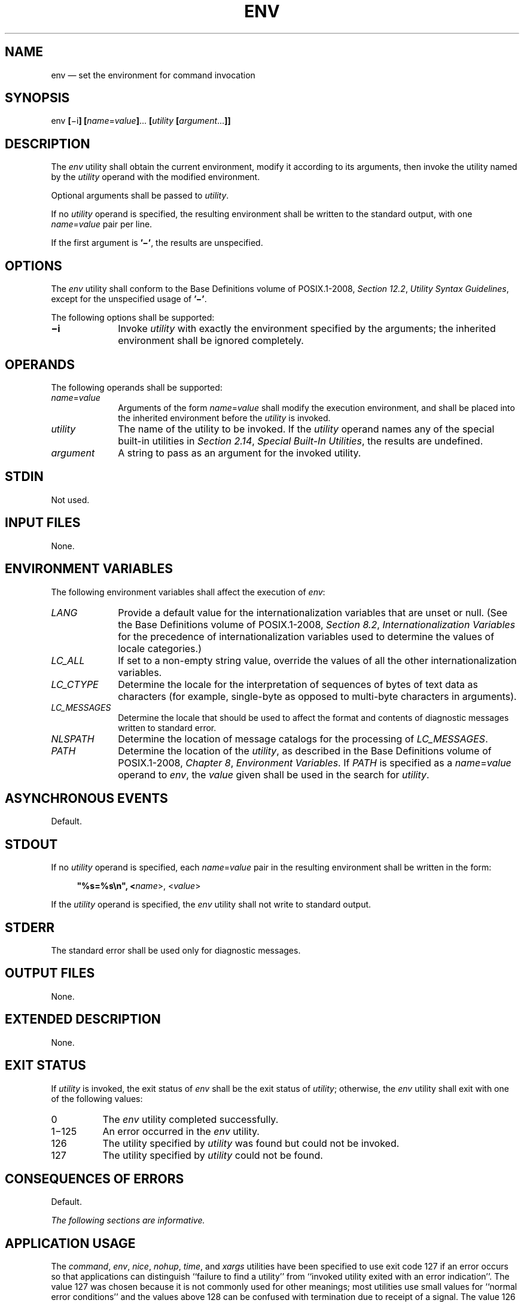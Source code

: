 '\" et
.TH ENV "1" 2013 "IEEE/The Open Group" "POSIX Programmer's Manual"

.SH NAME
env
\(em set the environment for command invocation
.SH SYNOPSIS
.LP
.nf
env \fB[\fR\(mii\fB] [\fIname\fR=\fIvalue\fB]\fR... \fB[\fIutility\fB [\fIargument\fR...\fB]]\fR
.fi
.SH DESCRIPTION
The
.IR env
utility shall obtain the current environment, modify it according to
its arguments, then invoke the utility named by the
.IR utility
operand with the modified environment.
.P
Optional arguments shall be passed to
.IR utility .
.P
If no
.IR utility
operand is specified, the resulting environment shall be written to the
standard output, with one
.IR name =\c
.IR value
pair per line.
.P
If the first argument is
.BR '\(mi' ,
the results are unspecified.
.SH OPTIONS
The
.IR env
utility shall conform to the Base Definitions volume of POSIX.1\(hy2008,
.IR "Section 12.2" ", " "Utility Syntax Guidelines",
except for the unspecified usage of
.BR '\(mi' .
.P
The following options shall be supported:
.IP "\fB\(mii\fP" 10
Invoke
.IR utility
with exactly the environment specified by the arguments; the inherited
environment shall be ignored completely.
.SH OPERANDS
The following operands shall be supported:
.IP "\fIname\fR=\fIvalue\fR" 10
Arguments of the form
.IR name =\c
.IR value
shall modify the execution environment, and shall be placed into the
inherited environment before the
.IR utility
is invoked.
.IP "\fIutility\fR" 10
The name of the utility to be invoked. If the
.IR utility
operand names any of the special built-in utilities in
.IR "Section 2.14" ", " "Special Built-In Utilities",
the results are undefined.
.IP "\fIargument\fR" 10
A string to pass as an argument for the invoked utility.
.SH STDIN
Not used.
.SH "INPUT FILES"
None.
.SH "ENVIRONMENT VARIABLES"
The following environment variables shall affect the execution of
.IR env :
.IP "\fILANG\fP" 10
Provide a default value for the internationalization variables that are
unset or null. (See the Base Definitions volume of POSIX.1\(hy2008,
.IR "Section 8.2" ", " "Internationalization Variables"
for the precedence of internationalization variables used to determine
the values of locale categories.)
.IP "\fILC_ALL\fP" 10
If set to a non-empty string value, override the values of all the
other internationalization variables.
.IP "\fILC_CTYPE\fP" 10
Determine the locale for the interpretation of sequences of bytes of
text data as characters (for example, single-byte as opposed to
multi-byte characters in arguments).
.IP "\fILC_MESSAGES\fP" 10
.br
Determine the locale that should be used to affect the format and
contents of diagnostic messages written to standard error.
.IP "\fINLSPATH\fP" 10
Determine the location of message catalogs for the processing of
.IR LC_MESSAGES .
.IP "\fIPATH\fP" 10
Determine the location of the
.IR utility ,
as described in the Base Definitions volume of POSIX.1\(hy2008,
.IR "Chapter 8" ", " "Environment Variables".
If
.IR PATH
is specified as a
.IR name =\c
.IR value
operand to
.IR env ,
the
.IR value
given shall be used in the search for
.IR utility .
.SH "ASYNCHRONOUS EVENTS"
Default.
.SH STDOUT
If no
.IR utility
operand is specified, each
.IR name =\c
.IR value
pair in the resulting environment shall be written in the form:
.sp
.RS 4
.nf
\fB
"%s=%s\en", <\fIname\fR>, <\fIvalue\fR>
.fi \fR
.P
.RE
.P
If the
.IR utility
operand is specified, the
.IR env
utility shall not write to standard output.
.SH STDERR
The standard error shall be used only for diagnostic messages.
.SH "OUTPUT FILES"
None.
.SH "EXTENDED DESCRIPTION"
None.
.SH "EXIT STATUS"
If
.IR utility
is invoked, the exit status of
.IR env
shall be the exit status of
.IR utility ;
otherwise, the
.IR env
utility shall exit with one of the following values:
.IP "\0\0\0\00" 8
The
.IR env
utility completed successfully.
.IP "1\(mi125" 8
An error occurred in the
.IR env
utility.
.IP "\0\0126" 8
The utility specified by
.IR utility
was found but could not be invoked.
.IP "\0\0127" 8
The utility specified by
.IR utility
could not be found.
.SH "CONSEQUENCES OF ERRORS"
Default.
.LP
.IR "The following sections are informative."
.SH "APPLICATION USAGE"
The
.IR command ,
.IR env ,
.IR nice ,
.IR nohup ,
.IR time ,
and
.IR xargs
utilities have been specified to use exit code 127 if an error occurs
so that applications can distinguish ``failure to find a utility'' from
``invoked utility exited with an error indication''. The value 127 was
chosen because it is not commonly used for other meanings; most
utilities use small values for ``normal error conditions'' and the
values above 128 can be confused with termination due to receipt of a
signal. The value 126 was chosen in a similar manner to indicate that
the utility could be found, but not invoked. Some scripts produce
meaningful error messages differentiating the 126 and 127 cases. The
distinction between exit codes 126 and 127 is based on KornShell
practice that uses 127 when all attempts to
.IR exec
the utility fail with
.BR [ENOENT] ,
and uses 126 when any attempt to
.IR exec
the utility fails for any other reason.
.P
Historical implementations of the
.IR env
utility use the
\fIexecvp\fR()
or
\fIexeclp\fR()
functions defined in the System Interfaces volume of POSIX.1\(hy2008 to invoke the specified utility; this
provides better performance and keeps users from having to escape
characters with special meaning to the shell. Therefore, shell
functions, special built-ins, and built-ins that are only provided by
the shell are not found.
.SH EXAMPLES
The following command:
.sp
.RS 4
.nf
\fB
env \(mii PATH=/mybin:"$PATH" $(getconf V7_ENV) mygrep xyz myfile
.fi \fR
.P
.RE
.P
invokes the command
.IR mygrep
with a new
.IR PATH
value as the only entry in its environment other than any variables
required by the implementation for conformance. In this case,
.IR PATH
is used to locate
.IR mygrep ,
which is expected to reside in
.BR /mybin .
.SH RATIONALE
As with all other utilities that invoke other utilities, this volume of POSIX.1\(hy2008 only
specifies what
.IR env
does with standard input, standard output, standard error, input files,
and output files. If a utility is executed, it is not constrained by
the specification of input and output by
.IR env .
.P
The
.BR \(mii
option was added to allow the functionality of the removed
.BR \(mi
option in a manner compatible with the Utility Syntax Guidelines. It
is possible to create a non-conforming environment using the
.BR \(mii
option, as it may remove environment variables required by the
implementation for conformance. The following will preserve these
environment variables as well as preserve the
.IR PATH
for conforming utilities:
.sp
.RS 4
.nf
\fB
IFS='
\&'
# The preceding value should be <space><tab><newline>.
# Set IFS to its default value.
.P
set \(mif
# disable pathname expansion
.P
\eunalias \(mia
# Unset all possible aliases.
# Note that unalias is escaped to prevent an alias
# being used for unalias.
# This step is not strictly necessary, since aliases are not inherited,
# and the ENV environment variable is only used by interactive shells,
# the only way any aliases can exist in a script is if it defines them
# itself.
.P
unset \(mif env getconf
# Ensure env and getconf are not user functions.
.P
env \(mii $(getconf V7_ENV) PATH="$(getconf PATH)" command
.fi \fR
.P
.RE
.P
Some have suggested that
.IR env
is redundant since the same effect is achieved by:
.sp
.RS 4
.nf
\fB
name=value ... utility \fB[\fR argument ... \fB]\fR
.fi \fR
.P
.RE
.P
The example is equivalent to
.IR env
when an environment variable is being added to the environment of the
command, but not when the environment is being set to the given value.
The
.IR env
utility also writes out the current environment if invoked without
arguments. There is sufficient functionality beyond what the example
provides to justify inclusion of
.IR env .
.SH "FUTURE DIRECTIONS"
None.
.SH "SEE ALSO"
.IR "Section 2.14" ", " "Special Built-In Utilities",
.IR "Section 2.5" ", " "Parameters and Variables"
.P
The Base Definitions volume of POSIX.1\(hy2008,
.IR "Chapter 8" ", " "Environment Variables",
.IR "Section 12.2" ", " "Utility Syntax Guidelines"
.SH COPYRIGHT
Portions of this text are reprinted and reproduced in electronic form
from IEEE Std 1003.1, 2013 Edition, Standard for Information Technology
-- Portable Operating System Interface (POSIX), The Open Group Base
Specifications Issue 7, Copyright (C) 2013 by the Institute of
Electrical and Electronics Engineers, Inc and The Open Group.
(This is POSIX.1-2008 with the 2013 Technical Corrigendum 1 applied.) In the
event of any discrepancy between this version and the original IEEE and
The Open Group Standard, the original IEEE and The Open Group Standard
is the referee document. The original Standard can be obtained online at
http://www.unix.org/online.html .

Any typographical or formatting errors that appear
in this page are most likely
to have been introduced during the conversion of the source files to
man page format. To report such errors, see
https://www.kernel.org/doc/man-pages/reporting_bugs.html .
